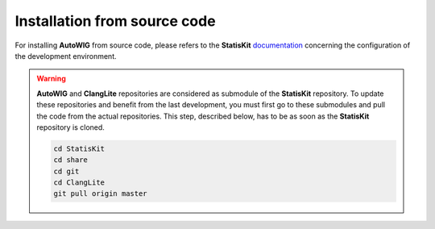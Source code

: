 .. _install-source:

Installation from source code
=============================

For installing **AutoWIG** from source code, please refers to the **StatisKit** `documentation <https://statiskit.rtfd.io>`_ concerning the configuration of the development environment.

.. warning::

    **AutoWIG** and **ClangLite** repositories are considered as submodule of the **StatisKit** repository.
    To update these repositories and benefit from the last development, you must first go to these submodules and pull the code from the actual repositories.
    This step, described below, has to be as soon as the **StatisKit** repository is cloned.

    .. code-block:: bash

        cd StatisKit
        cd share
        cd git
        cd ClangLite
        git pull origin master

.. Copyright [2017-2018] UMR MISTEA INRA, UMR LEPSE INRA,                ..
..                       UMR AGAP CIRAD, EPI Virtual Plants Inria        ..
.. Copyright [2015-2016] UMR AGAP CIRAD, EPI Virtual Plants Inria        ..
..                                                                       ..
.. This file is part of the AutoWIG project. More information can be     ..
.. found at                                                              ..
..                                                                       ..
..     http://autowig.rtfd.io                                            ..
..                                                                       ..
.. The Apache Software Foundation (ASF) licenses this file to you under  ..
.. the Apache License, Version 2.0 (the "License"); you may not use this ..
.. file except in compliance with the License. You should have received  ..
.. a copy of the Apache License, Version 2.0 along with this file; see   ..
.. the file LICENSE. If not, you may obtain a copy of the License at     ..
..                                                                       ..
..     http://www.apache.org/licenses/LICENSE-2.0                        ..
..                                                                       ..
.. Unless required by applicable law or agreed to in writing, software   ..
.. distributed under the License is distributed on an "AS IS" BASIS,     ..
.. WITHOUT WARRANTIES OR CONDITIONS OF ANY KIND, either express or       ..
.. mplied. See the License for the specific language governing           ..
.. permissions and limitations under the License.                        ..

        cd AutoWIG
        git pull origin master
        cd ..
        cd ..
        cd ..
        cd ..

